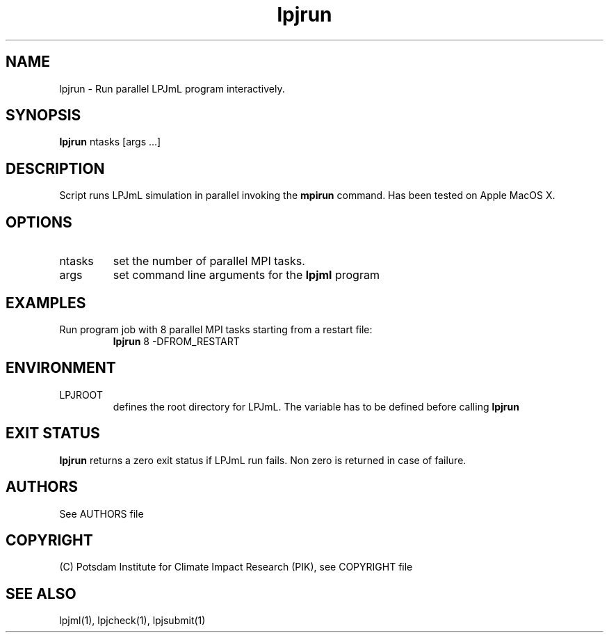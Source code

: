 .TH lpjrun 1  "October 9, 2008" "version 3.4.018" "USER COMMANDS"
.SH NAME
lpjrun \- Run parallel LPJmL program interactively.
.SH SYNOPSIS
.B lpjrun
ntasks [args ...]
.SH DESCRIPTION
Script runs LPJmL simulation in parallel invoking the 
.B mpirun
command.  Has been tested on Apple MacOS X.
.SH OPTIONS
.TP
ntasks
set the number of parallel MPI tasks.
.TP
args
set command line arguments for the 
.B lpjml
program
.SH EXAMPLES
.TP
Run program job with 8 parallel MPI tasks starting from a restart file:
.B lpjrun
8 -DFROM_RESTART
.PP
.SH ENVIRONMENT
.TP
LPJROOT
defines the root directory for LPJmL. The variable has to be defined before calling 
.B lpjrun
.

.SH EXIT STATUS
.B lpjrun 
returns a zero exit status if LPJmL run fails.
Non zero is returned in case of failure.

.SH AUTHORS

See AUTHORS file

.SH COPYRIGHT

(C) Potsdam Institute for Climate Impact Research (PIK), see COPYRIGHT file

.SH SEE ALSO
lpjml(1), lpjcheck(1), lpjsubmit(1)

